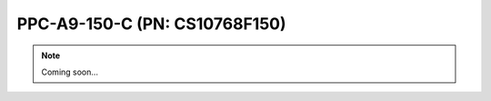 .. _CS10768F150:

PPC-A9-150-C (PN: CS10768F150)
==============================


.. Note:: 
   
   Coming soon...